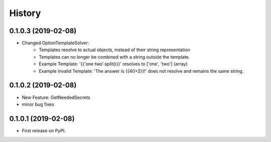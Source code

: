 =======
History
=======

0.1.0.3 (2019-02-08)
------------------

* Changed OptionTemplateSolver:
    * Templates resolve to actual objects, instead of their string representation
    * Templates can no longer be combined with a string outside the template.
    * Example Template: '{{'one two'.split()}}' resolves to ['one', 'two'] (array)
    * Example Invalid Template: 'The answer is {{40+2}}!' does not resolve and remains the same string.

0.1.0.2 (2019-02-08)
------------------

* New Feature: GetNeededSecrets
* minor bug fixes

0.1.0.1 (2019-02-08)
------------------

* First release on PyPI.
